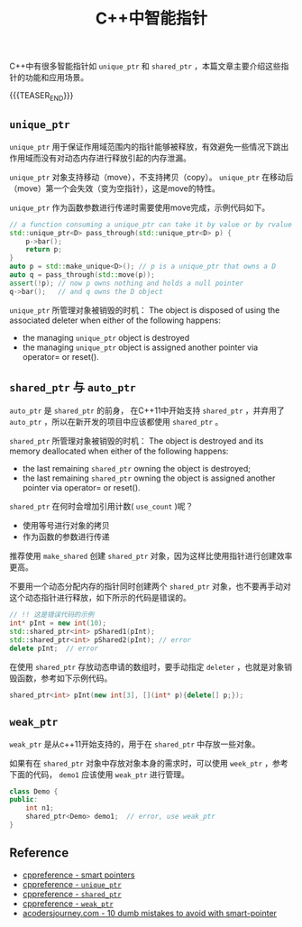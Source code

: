 #+BEGIN_COMMENT
.. title: C++中的智能指针
.. slug: smart-pointers-in-cpp
.. date: 2018-11-28 23:51:57 UTC+08:00
.. update: 2018-11-30 11:10:57 UTC+08:00
.. tags: cpp, smart pointer, shared_ptr, unique_ptr
.. category: cpp
.. link:
.. description:
.. type: text
、.. status: draft
#+END_COMMENT

#+TITLE: C++中智能指针

C++中有很多智能指针如 =unique_ptr= 和 =shared_ptr= ，本篇文章主要介绍这些指针的功能和应用场景。

{{{TEASER_END}}}

** =unique_ptr=

=unique_ptr= 用于保证作用域范围内的指针能够被释放，有效避免一些情况下跳出作用域而没有对动态内存进行释放引起的内存泄漏。

=unique_ptr= 对象支持移动（move），不支持拷贝（copy）。 =unique_ptr= 在移动后（move）第一个会失效（变为空指针），这是move的特性。

=unique_ptr= 作为函数参数进行传递时需要使用move完成，示例代码如下。

#+BEGIN_SRC cpp
// a function consuming a unique_ptr can take it by value or by rvalue reference
std::unique_ptr<D> pass_through(std::unique_ptr<D> p) {
    p->bar();
    return p;
}
auto p = std::make_unique<D>(); // p is a unique_ptr that owns a D
auto q = pass_through(std::move(p));
assert(!p); // now p owns nothing and holds a null pointer
q->bar();   // and q owns the D object
#+END_SRC

=unique_ptr= 所管理对象被销毁的时机：
The object is disposed of using the associated deleter when either of the following happens:
- the managing =unique_ptr= object is destroyed
- the managing =unique_ptr= object is assigned another pointer via operator= or reset().

** =shared_ptr= 与 =auto_ptr=

=auto_ptr= 是 =shared_ptr= 的前身， 在C++11中开始支持 =shared_ptr= ，并弃用了 =auto_ptr= ，所以在新开发的项目中应该都使用 =shared_ptr= 。

=shared_ptr= 所管理对象被销毁的时机：
The object is destroyed and its memory deallocated when either of the following happens:
- the last remaining =shared_ptr= owning the object is destroyed;
- the last remaining =shared_ptr= owning the object is assigned another pointer via operator= or reset().

=shared_ptr= 在何时会增加引用计数( =use_count= )呢？
- 使用等号进行对象的拷贝
- 作为函数的参数进行传递

推荐使用 =make_shared= 创建 =shared_ptr= 对象，因为这样比使用指针进行创建效率更高。

不要用一个动态分配内存的指针同时创建两个 =shared_ptr= 对象，也不要再手动对这个动态指针进行释放，如下所示的代码是错误的。
#+BEGIN_SRC cpp
// !! 这是错误代码的示例
int* pInt = new int(10);
std::shared_ptr<int> pShared1(pInt);
std::shared_ptr<int> pShared2(pInt); // error
delete pInt;  // error
#+END_SRC

在使用 =shared_ptr= 存放动态申请的数组时，要手动指定 =deleter= ，也就是对象销毁函数，参考如下示例代码。
#+BEGIN_SRC cpp
shared_ptr<int> pInt(new int[3], [](int* p){delete[] p;});
#+END_SRC


** =weak_ptr=
=weak_ptr= 是从c++11开始支持的，用于在 =shared_ptr= 中存放一些对象。

如果有在 =shared_ptr= 对象中存放对象本身的需求时，可以使用 =week_ptr= ，参考下面的代码， =demo1= 应该使用 =weak_ptr= 进行管理。
#+BEGIN_SRC cpp
class Demo {
public:
    int n1;
    shared_ptr<Demo> demo1;  // error, use weak_ptr
}
#+END_SRC


** Reference
- [[https://en.cppreference.com/book/intro/smart_pointers][cppreference - smart pointers]]
- [[https://en.cppreference.com/w/cpp/memory/unique_ptr][cppreference - =unique_ptr=]]
- [[https://en.cppreference.com/w/cpp/memory/shared_ptr][cppreference - =shared_ptr=]]
- [[https://en.cppreference.com/w/cpp/memory/weak_ptr][cppreference - =weak_ptr=]]
- [[https://www.acodersjourney.com/top-10-dumb-mistakes-avoid-c-11-smart-pointers/][acodersjourney.com - 10 dumb mistakes to avoid with smart-pointer]]

